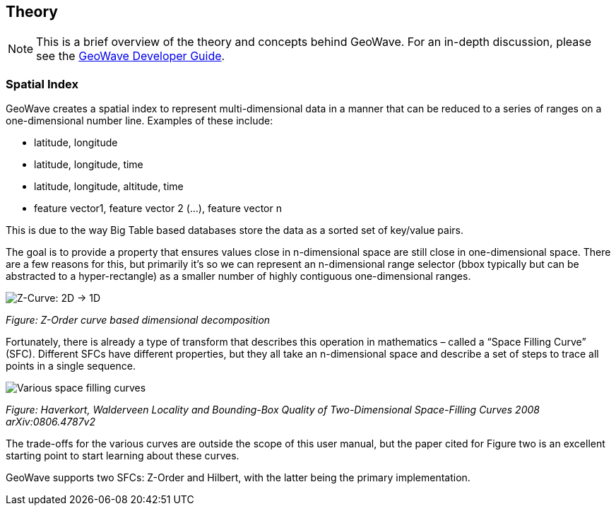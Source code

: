 [[theoryoverview]]
<<<
== Theory

:linkattrs:

[NOTE]
====
This is a brief overview of the theory and concepts behind GeoWave. For an in-depth discussion, please see the link:http://locationtech.github.io/geowave/devguide.html#architecture[GeoWave Developer Guide, window="_blank"].
====

=== Spatial Index

GeoWave creates a spatial index to represent multi-dimensional data in a manner that can be reduced to a series of ranges on a one-dimensional number line.
Examples of these include:

* latitude, longitude
* latitude, longitude, time
* latitude, longitude, altitude, time
* feature vector1, feature vector 2 (…), feature vector n

This is due to the way Big Table based databases store the data as a sorted set of key/value pairs.

The goal is to provide a property that ensures values close in n-dimensional space are still close in one-dimensional space. There are a few reasons for this, but primarily it’s so we can represent an n-dimensional range selector (bbox typically but can be abstracted to a hyper-rectangle) as a smaller number of highly contiguous one-dimensional ranges.

image::sfc1.png[scaledwidth="100%",alt="Z-Curve: 2D -> 1D"]
_Figure: Z-Order curve based dimensional decomposition_

Fortunately, there is already a type of transform that describes this operation in mathematics – called a “Space Filling Curve” (SFC). Different SFCs have different properties, but they all take an n-dimensional space and describe a set of steps to trace all points in a single sequence.

image::curves.png[scaledwidth="100%",alt="Various space filling curves"]
_Figure: Haverkort, Walderveen Locality and Bounding-Box Quality of Two-Dimensional Space-Filling Curves 2008 arXiv:0806.4787v2_

The trade-offs for the various curves are outside the scope of this user manual, but the paper cited for Figure two is an excellent starting point to start learning about these curves.

GeoWave supports two SFCs: Z-Order and Hilbert, with the latter being the primary implementation.
